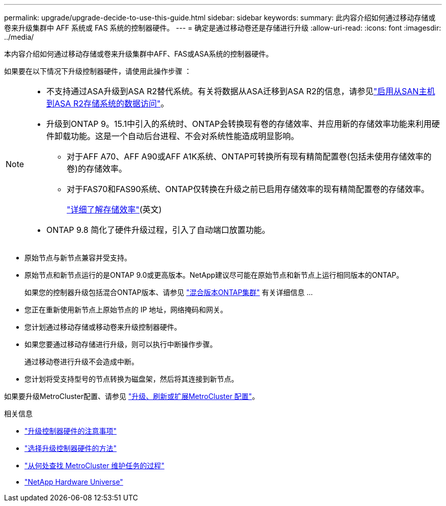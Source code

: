 ---
permalink: upgrade/upgrade-decide-to-use-this-guide.html 
sidebar: sidebar 
keywords:  
summary: 此内容介绍如何通过移动存储或卷来升级集群中 AFF 系统或 FAS 系统的控制器硬件。 
---
= 确定是通过移动卷还是存储进行升级
:allow-uri-read: 
:icons: font
:imagesdir: ../media/


[role="lead"]
本内容介绍如何通过移动存储或卷来升级集群中AFF、FAS或ASA系统的控制器硬件。

如果要在以下情况下升级控制器硬件，请使用此操作步骤 ：

[NOTE]
====
* 不支持通过ASA升级到ASA R2替代系统。有关将数据从ASA迁移到ASA R2的信息，请参见link:https://docs.netapp.com/us-en/asa-r2/install-setup/set-up-data-access.html["启用从SAN主机到ASA R2存储系统的数据访问"^]。
* 升级到ONTAP 9。15.1中引入的系统时、ONTAP会转换现有卷的存储效率、并应用新的存储效率功能来利用硬件卸载功能。这是一个自动后台进程、不会对系统性能造成明显影响。
+
** 对于AFF A70、AFF A90或AFF A1K系统、ONTAP可转换所有现有精简配置卷(包括未使用存储效率的卷)的存储效率。
** 对于FAS70和FAS90系统、ONTAP仅转换在升级之前已启用存储效率的现有精简配置卷的存储效率。
+
link:https://docs.netapp.com/us-en/ontap/concepts/builtin-storage-efficiency-concept.html["详细了解存储效率"^](英文)



* ONTAP 9.8 简化了硬件升级过程，引入了自动端口放置功能。


====
* 原始节点与新节点兼容并受支持。
* 原始节点和新节点运行的是ONTAP 9.0或更高版本。NetApp建议尽可能在原始节点和新节点上运行相同版本的ONTAP。
+
如果您的控制器升级包括混合ONTAP版本、请参见 https://docs.netapp.com/us-en/ontap/upgrade/concept_mixed_version_requirements.html["混合版本ONTAP集群"^] 有关详细信息 ...

* 您正在重新使用新节点上原始节点的 IP 地址，网络掩码和网关。
* 您计划通过移动存储或移动卷来升级控制器硬件。
* 如果您要通过移动存储进行升级，则可以执行中断操作步骤。
+
通过移动卷进行升级不会造成中断。

* 您计划将受支持型号的节点转换为磁盘架，然后将其连接到新节点。


如果要升级MetroCluster配置、请参见 https://docs.netapp.com/us-en/ontap-metrocluster/upgrade/concept_choosing_an_upgrade_method_mcc.html["升级、刷新或扩展MetroCluster 配置"^]。

.相关信息
* link:upgrade-considerations.html["升级控制器硬件的注意事项"]
* link:../choose_controller_upgrade_procedure.html["选择升级控制器硬件的方法"]
* https://docs.netapp.com/us-en/ontap-metrocluster/maintain/concept_where_to_find_procedures_for_mcc_maintenance_tasks.html["从何处查找 MetroCluster 维护任务的过程"^]
* https://hwu.netapp.com["NetApp Hardware Universe"^]


